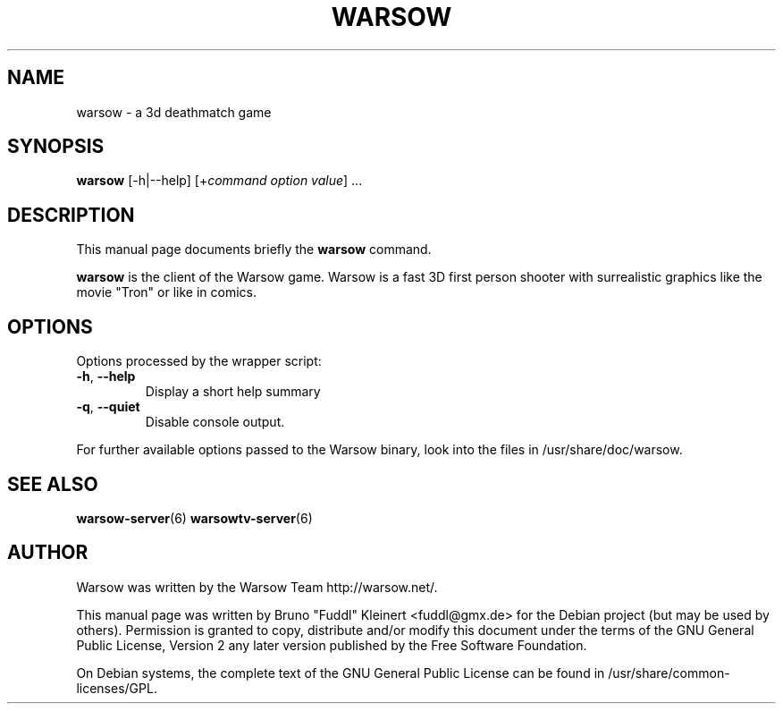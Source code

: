 .TH WARSOW 6 "December 27, 2006"
.SH NAME
warsow \- a 3d deathmatch game
.SH SYNOPSIS
.B warsow
[\-h|\-\-help] [+\fIcommand\fP \fIoption\fP \fIvalue\fP] ...
.SH DESCRIPTION
.PP
This manual page documents briefly the
.B warsow
command.
.PP
\fBwarsow\fP is the client of the Warsow game. Warsow is a fast 3D first person shooter with surrealistic graphics like the movie "Tron" or like in comics.
.SH OPTIONS
Options processed by the wrapper script:
.TP
\fB\-h\fR, \fB\-\-help\fR
Display a short help summary
.TP
\fB\-q\fR, \fB\-\-quiet\fR
Disable console output.
.PP
For further available options passed to the Warsow binary, look into the files in /usr/share/doc/warsow.
.PP
.SH SEE ALSO
.BR warsow-server (6)
.BR warsowtv-server (6)
.br
.SH AUTHOR
Warsow was written by the Warsow Team  http://warsow.net/.
.PP
This manual page was written by Bruno "Fuddl" Kleinert <fuddl@gmx.de> for the
Debian project (but may be used by others). Permission is granted to copy,
distribute and/or modify this document under the terms of the GNU General Public
License, Version 2 any later version published by the Free Software Foundation.
.PP
On Debian systems, the complete text of the GNU General Public License can be
found in /usr/share/common-licenses/GPL.
